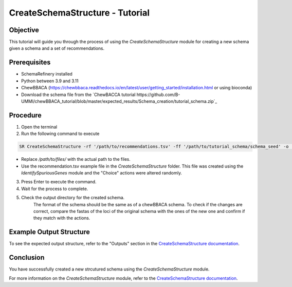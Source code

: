 CreateSchemaStructure - Tutorial
===============================================

Objective
---------

This tutorial will guide you through the process of using the `CreateSchemaStructure` module for creating a new schema given a schema and a set of recommendations.

Prerequisites
-------------

- SchemaRefinery installed
- Python between 3.9 and 3.11
- ChewBBACA (https://chewbbaca.readthedocs.io/en/latest/user/getting_started/installation.html or using bioconda)
- Download the schema file from the `ChewBACCA tutorial https://github.com/B-UMMI/chewBBACA_tutorial/blob/master/expected_results/Schema_creation/tutorial_schema.zip`_

Procedure
---------

1. Open the terminal

2. Run the following command to execute

.. code-block:: bash

    SR CreateSchemaStructure -rf '/path/to/recommendations.tsv' -ff '/path/to/tutorial_schema/schema_seed' -o '/path/to/CreateSchemaStructure_output' -c 6 --nocleanup

- Replace `/path/to/files/` with the actual path to the files.
- Use the recommendation.tsv example file in the `CreateSchemaStructure` folder. This file was created using the `IdentifySpuriousGenes` module and the "Choice" actions were altered randomly.

3. Press Enter to execute the command.

4. Wait for the process to complete.

5. Check the output directory for the created schema.
    The format of the schema should be the same as of a chewBBACA schema.
    To check if the changes are correct, compare the fastas of the loci of the original schema with the ones of the new one and confirm if they match with the actions.


Example Output Structure
------------------------

To see the expected output structure, refer to the "Outputs" section in the `CreateSchemaStructure documentation <https://schema-refinery.readthedocs.io/en/latest/SchemaRefinery/Modules/CreateSchemaStructureOutputDescription.html>`_.

Conclusion
----------

You have successfully created a new strcutured schema using the `CreateSchemaStructure` module.

For more information on the `CreateSchemaStructure` module, refer to the `CreateSchemaStructure documentation <https://schema-refinery.readthedocs.io/en/latest/SchemaRefinery/Modules/CreateSchemaStructure.html>`_.
